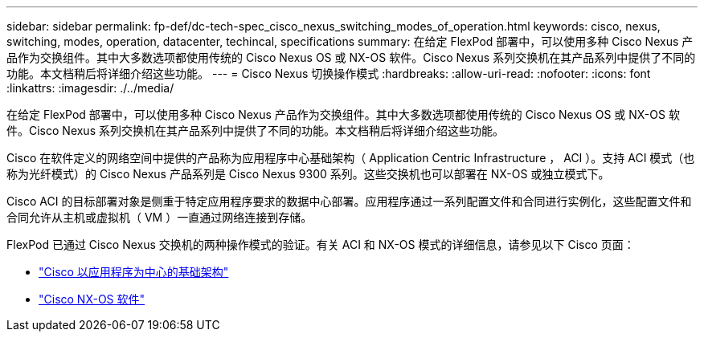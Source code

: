 ---
sidebar: sidebar 
permalink: fp-def/dc-tech-spec_cisco_nexus_switching_modes_of_operation.html 
keywords: cisco, nexus, switching, modes, operation, datacenter, techincal, specifications 
summary: 在给定 FlexPod 部署中，可以使用多种 Cisco Nexus 产品作为交换组件。其中大多数选项都使用传统的 Cisco Nexus OS 或 NX-OS 软件。Cisco Nexus 系列交换机在其产品系列中提供了不同的功能。本文档稍后将详细介绍这些功能。 
---
= Cisco Nexus 切换操作模式
:hardbreaks:
:allow-uri-read: 
:nofooter: 
:icons: font
:linkattrs: 
:imagesdir: ./../media/


[role="lead"]
在给定 FlexPod 部署中，可以使用多种 Cisco Nexus 产品作为交换组件。其中大多数选项都使用传统的 Cisco Nexus OS 或 NX-OS 软件。Cisco Nexus 系列交换机在其产品系列中提供了不同的功能。本文档稍后将详细介绍这些功能。

Cisco 在软件定义的网络空间中提供的产品称为应用程序中心基础架构（ Application Centric Infrastructure ， ACI ）。支持 ACI 模式（也称为光纤模式）的 Cisco Nexus 产品系列是 Cisco Nexus 9300 系列。这些交换机也可以部署在 NX-OS 或独立模式下。

Cisco ACI 的目标部署对象是侧重于特定应用程序要求的数据中心部署。应用程序通过一系列配置文件和合同进行实例化，这些配置文件和合同允许从主机或虚拟机（ VM ）一直通过网络连接到存储。

FlexPod 已通过 Cisco Nexus 交换机的两种操作模式的验证。有关 ACI 和 NX-OS 模式的详细信息，请参见以下 Cisco 页面：

* http://www.cisco.com/c/en/us/solutions/data-center-virtualization/application-centric-infrastructure/index.html["Cisco 以应用程序为中心的基础架构"^]
* http://www.cisco.com/c/en/us/products/ios-nx-os-software/nx-os-software/index.html["Cisco NX-OS 软件"^]

